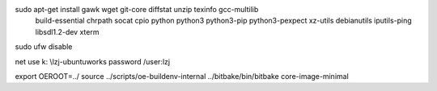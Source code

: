 
sudo apt-get install gawk wget git-core diffstat unzip texinfo gcc-multilib \
   build-essential chrpath socat cpio python python3 python3-pip python3-pexpect \
   xz-utils debianutils iputils-ping libsdl1.2-dev xterm
   
sudo ufw disable

net use k: \\lzj-ubuntu\works password /user:lzj


export OEROOT=../
source ../scripts/oe-buildenv-internal 
../bitbake/bin/bitbake core-image-minimal

   